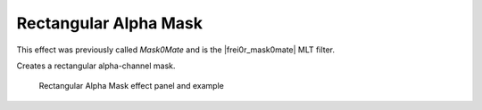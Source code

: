 .. metadata-placeholder

   :authors: - Claus Christensen
             - Yuri Chornoivan
             - Ttguy (https://userbase.kde.org/User:Ttguy)
             - Bushuev (https://userbase.kde.org/User:Bushuev)
             - Roger (https://userbase.kde.org/User:Roger)
             - Bernd Jordan

   :license: Creative Commons License SA 4.0


.. |frei0r_mask0mate| raw:: html

   <a href="https://www.mltframework.org/plugins/FilterFrei0r-mask0mate/" target="_blank">frei0r.mask0mate</a>


.. _effects-rectangular_alpha_mask:

Rectangular Alpha Mask
----------------------

This effect was previously called *Mask0Mate* and is the |frei0r_mask0mate| MLT filter.

Creates a rectangular alpha-channel mask.

.. figure:: /images/effects_and_compositions/kdenlive2304_effects-rect_alpha_mask.webp
   :width: 90%
   :alt: kdenlive2304_effects-rect_alpha_mask

   Rectangular Alpha Mask effect panel and example
